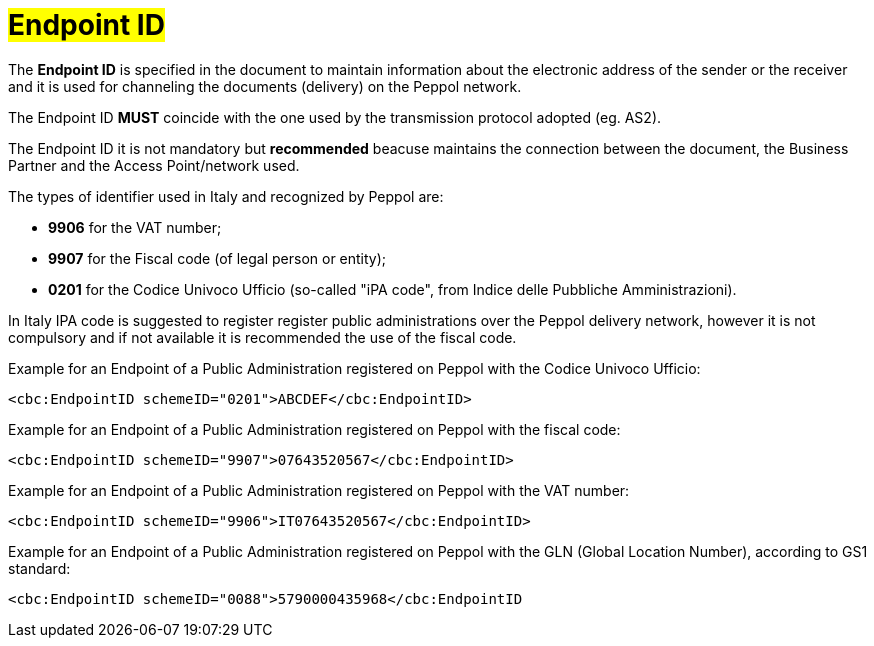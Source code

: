 [[EndpointID]]
= #Endpoint ID#

The *Endpoint ID* is specified in the document to maintain information about the electronic address of the sender or the receiver and it is used for channeling the documents (delivery) on the Peppol network. +

The Endpoint ID *MUST* coincide with the one used by the transmission protocol adopted (eg. AS2). +

The Endpoint ID it is not mandatory but *recommended* beacuse maintains the connection between the document, the Business Partner and the Access Point/network used.

The types of identifier used in Italy and recognized by Peppol are:

* *9906* for the VAT number;

* *9907* for the Fiscal code (of legal person or entity);

* *0201* for the Codice Univoco Ufficio (so-called "iPA code", from Indice delle Pubbliche Amministrazioni). +

In Italy IPA code is suggested to register register public administrations over the Peppol delivery network, however it is not compulsory and if not available it is recommended the use of the fiscal code. +

.Example for an Endpoint of a Public Administration registered on Peppol with the Codice Univoco Ufficio:
[source, xml, indent=0]
----
    <cbc:EndpointID schemeID="0201">ABCDEF</cbc:EndpointID>
----

.Example for an Endpoint of a Public Administration registered on Peppol with the fiscal code:
[source, xml, indent=0]
----
    <cbc:EndpointID schemeID="9907">07643520567</cbc:EndpointID>
----

.Example for an Endpoint of a Public Administration registered on Peppol with the VAT number:
[source, xml, indent=0]
----
    <cbc:EndpointID schemeID="9906">IT07643520567</cbc:EndpointID>
----

.Example for an Endpoint of a Public Administration registered on Peppol with the GLN (Global Location Number), according to GS1 standard:
[source, xml, indent=0]
----
    ​<cbc:EndpointID schemeID="0088">5790000435968</cbc:EndpointID
----
